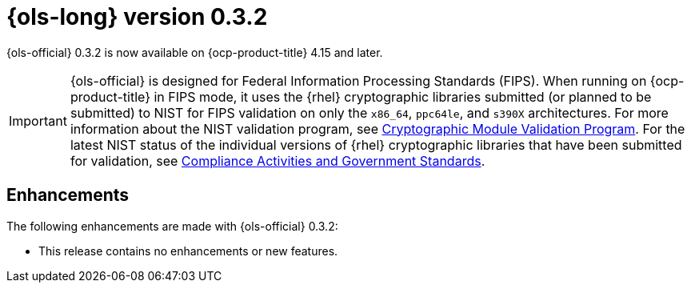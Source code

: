 // Module included in the following assemblies:
// * lightspeed-docs-main/release_notes/ols-release-notes.adoc

:_mod-docs-content-type: REFERENCE
[id="ols-0-3-2-release-notes_{context}"]
= {ols-long} version 0.3.2

{ols-official} 0.3.2 is now available on {ocp-product-title} 4.15 and later.

[IMPORTANT]
====
{ols-official} is designed for Federal Information Processing Standards (FIPS). When running on {ocp-product-title} in FIPS mode, it uses the {rhel} cryptographic libraries submitted (or planned to be submitted) to NIST for FIPS validation on only the `x86_64`, `ppc64le`, and `s390X` architectures. For more information about the NIST validation program, see link:https://csrc.nist.gov/Projects/cryptographic-module-validation-program/validated-modules[Cryptographic Module Validation Program]. For the latest NIST status of the individual versions of {rhel} cryptographic libraries that have been submitted for validation, see link:https://access.redhat.com/articles/compliance_activities_and_gov_standards#fips-140-2-and-fips-140-3-2[Compliance Activities and Government Standards].
====

[id="ols-0-3-2-enhancements_{context}"]
== Enhancements

The following enhancements are made with {ols-official} 0.3.2:

* This release contains no enhancements or new features. 
